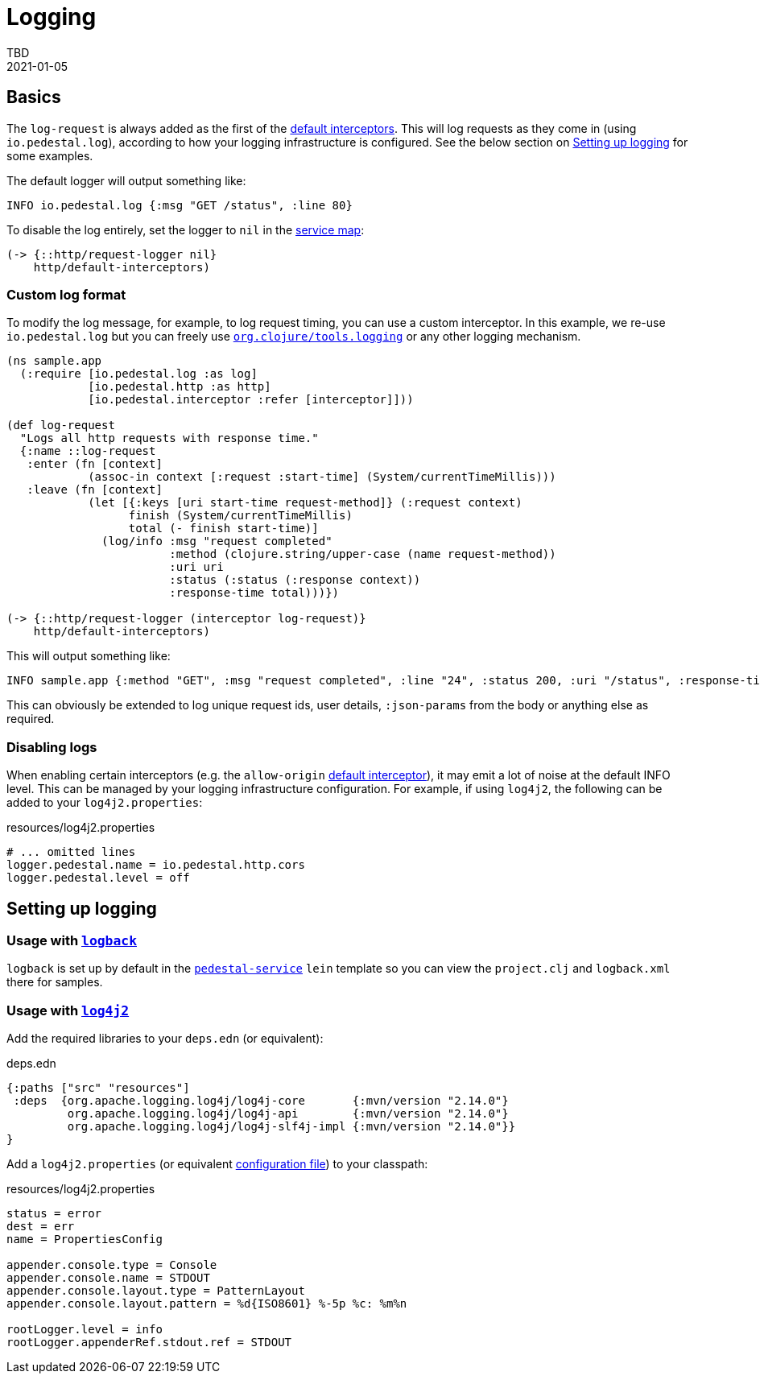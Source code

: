 = Logging
TBD
2021-01-05
:jbake-type: page
:toc: macro
:icons: font
:section: reference


== Basics

The `log-request` is always added as the first of the link:./default-interceptors[default interceptors].
This will log requests as they come in (using `io.pedestal.log`), according to how your logging infrastructure
is configured. See the below section on <<setting-up,Setting up logging>> for some examples.

The default logger will output something like:

----
INFO io.pedestal.log {:msg "GET /status", :line 80}
----

To disable the log entirely, set the logger to `nil` in the link:service-map[service map]:

[source,clojure]
----
(-> {::http/request-logger nil}
    http/default-interceptors)
----

=== Custom log format

To modify the log message, for example, to log request timing, you can use a custom interceptor.
In this example, we re-use `io.pedestal.log` but you can freely use
link:https://github.com/clojure/tools.logging[`org.clojure/tools.logging`] or
any other logging mechanism.

[source,clojure]
----
(ns sample.app
  (:require [io.pedestal.log :as log]
            [io.pedestal.http :as http]
            [io.pedestal.interceptor :refer [interceptor]]))

(def log-request
  "Logs all http requests with response time."
  {:name ::log-request
   :enter (fn [context]
            (assoc-in context [:request :start-time] (System/currentTimeMillis)))
   :leave (fn [context]
            (let [{:keys [uri start-time request-method]} (:request context)
                  finish (System/currentTimeMillis)
                  total (- finish start-time)]
              (log/info :msg "request completed"
                        :method (clojure.string/upper-case (name request-method))
                        :uri uri
                        :status (:status (:response context))
                        :response-time total)))})

(-> {::http/request-logger (interceptor log-request)}
    http/default-interceptors)
----

This will output something like:

----
INFO sample.app {:method "GET", :msg "request completed", :line "24", :status 200, :uri "/status", :response-time 5}
----

This can obviously be extended to log unique request ids, user details,
`:json-params` from the body or anything else as required.

=== Disabling logs

When enabling certain interceptors (e.g. the `allow-origin` link:default-interceptors[default interceptor]),
it may emit a lot of noise at the default INFO level. This can be managed by your logging infrastructure configuration.
For example, if using `log4j2`, the following can be added to your `log4j2.properties`:

[source,properties]
.resources/log4j2.properties
----
# ... omitted lines
logger.pedestal.name = io.pedestal.http.cors
logger.pedestal.level = off
----


== [[setting-up]]Setting up logging

=== Usage with link:http://logback.qos.ch[`logback`]

`logback` is set up by default in the
link:https://github.com/pedestal/pedestal/tree/master/service-template[`pedestal-service`]
`lein` template so you can view the `project.clj` and `logback.xml` there for samples.

=== Usage with link:https://logging.apache.org/log4j/2.x/[`log4j2`]

Add the required libraries to your `deps.edn` (or equivalent):

[source,clojure]
.deps.edn
----
{:paths ["src" "resources"]
 :deps  {org.apache.logging.log4j/log4j-core       {:mvn/version "2.14.0"}
         org.apache.logging.log4j/log4j-api        {:mvn/version "2.14.0"}
         org.apache.logging.log4j/log4j-slf4j-impl {:mvn/version "2.14.0"}}
}
----

Add a `log4j2.properties` (or equivalent
link:https://logging.apache.org/log4j/2.x/manual/configuration.html[configuration file]) to your classpath:

[source,properties]
.resources/log4j2.properties
----
status = error
dest = err
name = PropertiesConfig

appender.console.type = Console
appender.console.name = STDOUT
appender.console.layout.type = PatternLayout
appender.console.layout.pattern = %d{ISO8601} %-5p %c: %m%n

rootLogger.level = info
rootLogger.appenderRef.stdout.ref = STDOUT
----
